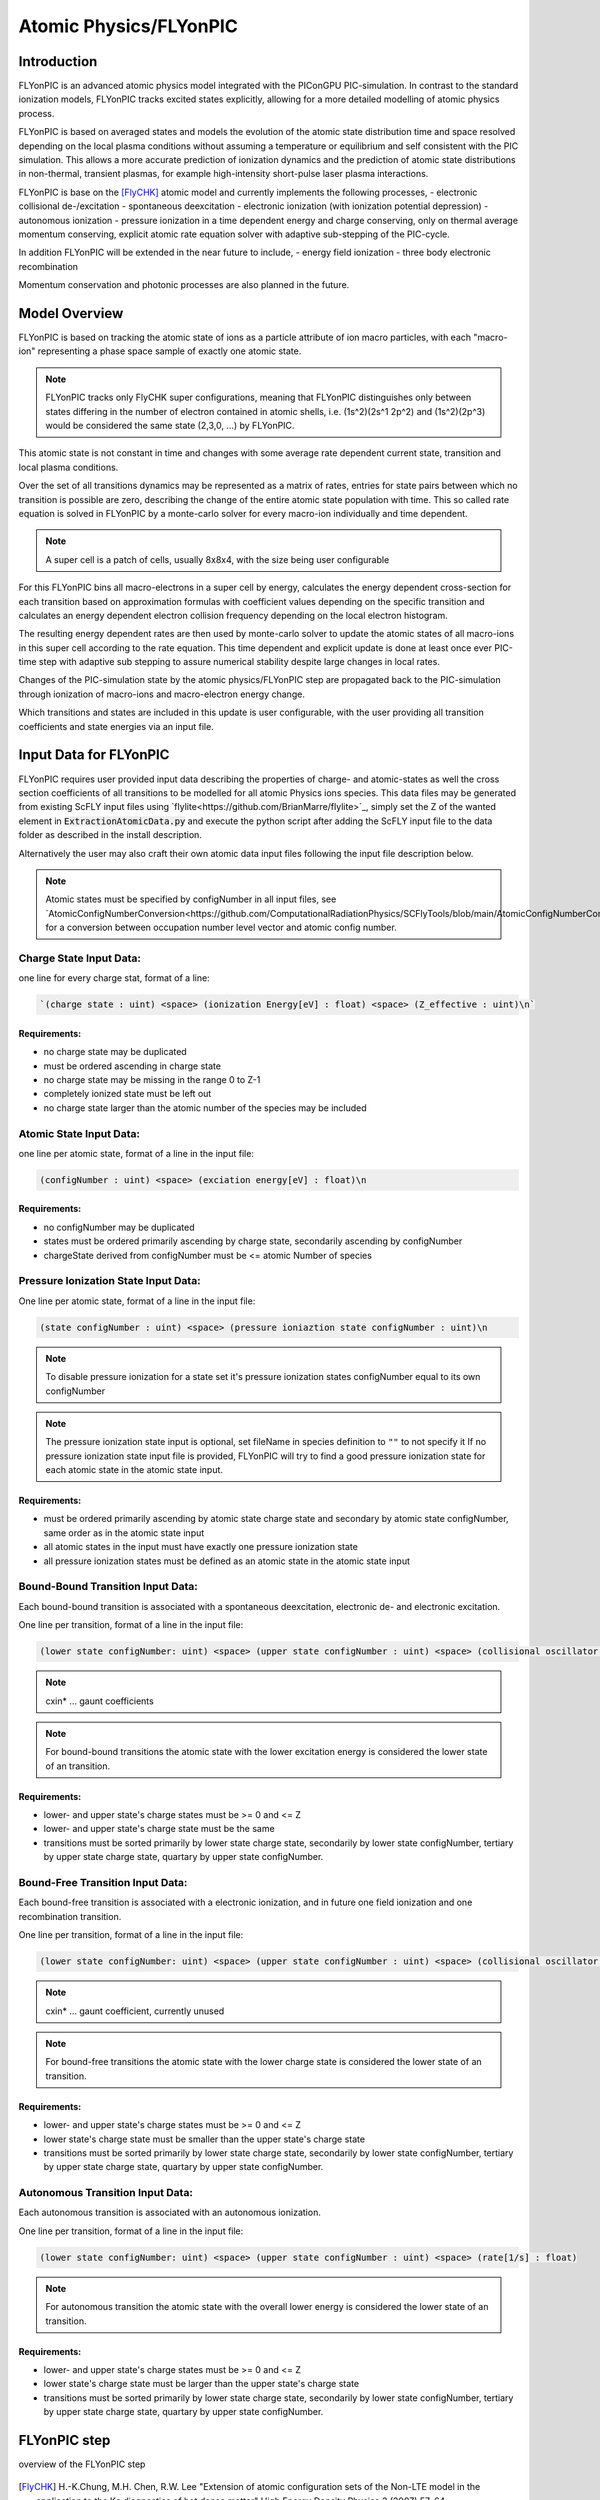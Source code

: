 .. _model-atomicPhysics:

Atomic Physics/FLYonPIC
======================

.. moduleauthor:: Brian Marre

Introduction
------------

FLYonPIC is an advanced atomic physics model integrated with the PIConGPU PIC-simulation.
In contrast to the standard ionization models, FLYonPIC tracks excited states explicitly, allowing for a more detailed modelling of atomic physics process.

FLYonPIC is based on averaged states and models the evolution of the atomic state distribution time and space resolved depending on the local plasma conditions without assuming a temperature or equilibrium and self consistent with the PIC simulation.
This allows a more accurate prediction of ionization dynamics and the prediction of atomic state distributions in non-thermal, transient plasmas, for example high-intensity short-pulse laser plasma interactions.

FLYonPIC is base on the [FlyCHK]_ atomic model and currently implements the following processes,
- electronic collisional de-/excitation
- spontaneous deexcitation
- electronic ionization (with ionization potential depression)
- autonomous ionization
- pressure ionization
in a time dependent energy and charge conserving, only on thermal average momentum conserving, explicit atomic rate equation solver with adaptive sub-stepping of the PIC-cycle.

In addition FLYonPIC will be extended in the near future to include,
- energy field ionization
- three body electronic recombination

Momentum conservation and photonic processes are also planned in the future.

Model Overview
--------------

FLYonPIC is based on tracking the atomic state of ions as a particle attribute of ion macro particles, with each "macro-ion" representing a phase space sample of exactly one atomic state.

.. note::
   FLYonPIC tracks only FlyCHK super configurations, meaning that FLYonPIC distinguishes only between states differing in the number of electron contained in atomic shells,
   i.e. (1s^2)(2s^1 2p^2) and (1s^2)(2p^3) would be considered the same state (2,3,0, ...) by FLYonPIC.

This atomic state is not constant in time and changes with some average rate dependent current state, transition and local plasma conditions.

Over the set of all transitions dynamics may be represented as a matrix of rates, entries for state pairs between which no transition is possible are zero, describing the change of the entire atomic state population with time.
This so called rate equation is solved in FLYonPIC by a monte-carlo solver for every macro-ion individually and time dependent.

.. note::

   A super cell is a patch of cells, usually 8x8x4, with the size being user configurable

For this FLYonPIC bins all macro-electrons in a super cell by energy, calculates the energy dependent cross-section for each transition based on approximation formulas with coefficient values depending on the specific transition and calculates an energy dependent electron collision frequency depending on the local electron histogram.

The resulting energy dependent rates are then used by monte-carlo solver to update the atomic states of all macro-ions in this super cell according to the rate equation.
This time dependent and explicit update is done at least once ever PIC-time step with adaptive sub stepping to assure numerical stability despite large changes in local rates.

Changes of the PIC-simulation state by the atomic physics/FLYonPIC step are propagated back to the PIC-simulation through ionization of macro-ions and macro-electron energy change.

Which transitions and states are included in this update is user configurable, with the user providing all transition coefficients and state energies via an input file.

Input Data for FLYonPIC
-----------------------

FLYonPIC requires user provided input data describing the properties of charge- and atomic-states as well the cross section coefficients of all transitions to be modelled for all atomic Physics ions species.
This data files may be generated from existing ScFLY input files using `flylite<https://github.com/BrianMarre/flylite>`_, simply set the Z of the wanted element in :code:`ExtractionAtomicData.py` and execute the python script after adding the ScFLY input file to the data folder as described in the install description.

.. code-block::
   python ExtractionAtomicData.py

Alternatively the user may also craft their own atomic data input files following the input file description below.

.. note::

   Atomic states must be specified by configNumber in all input files, see `AtomicConfigNumberConversion<https://github.com/ComputationalRadiationPhysics/SCFlyTools/blob/main/AtomicConfigNumberConversion.py>`_ for a conversion between occupation number level vector and atomic config number.

Charge State Input Data:
^^^^^^^^^^^^^^^^^^^^^^^^

one line for every charge stat, format of a line:

.. code-block::

   `(charge state : uint) <space> (ionization Energy[eV] : float) <space> (Z_effective : uint)\n`

Requirements:
~~~~~~~~~~~~~
- no charge state may be duplicated
- must be ordered ascending in charge state
- no charge state may be missing in the range 0 to Z-1
- completely ionized state must be left out
- no charge state larger than the atomic number of the species may be included

Atomic State Input Data:
^^^^^^^^^^^^^^^^^^^^^^^^
one line per atomic state, format of a line in the input file:

.. code-block::

   (configNumber : uint) <space> (exciation energy[eV] : float)\n

Requirements:
~~~~~~~~~~~~~
- no configNumber may be duplicated
- states must be ordered primarily ascending by charge state, secondarily ascending by configNumber
- chargeState derived from configNumber must be <= atomic Number of species

Pressure Ionization State Input Data:
^^^^^^^^^^^^^^^^^^^^^^^^^^^^^^^^^^^^^

One line per atomic state, format of a line in the input file:

.. code-block::

   (state configNumber : uint) <space> (pressure ioniaztion state configNumber : uint)\n

.. note::

   To disable pressure ionization for a state set it's pressure ionization states configNumber equal to its own configNumber

.. note::
   The pressure ionization state input is optional, set fileName in species definition to ``""`` to not specify it
   If no pressure ionization state input file is provided, FLYonPIC will try to find a good pressure ionization state for each atomic state in the atomic state input.

Requirements:
~~~~~~~~~~~~~
- must be ordered primarily ascending by atomic state charge state and secondary by atomic state configNumber, same order as in the atomic state input
- all atomic states in the input must have exactly one pressure ionization state
- all pressure ionization states must be defined as an atomic state in the atomic state input

Bound-Bound Transition Input Data:
^^^^^^^^^^^^^^^^^^^^^^^^^^^^^^^^^^
Each bound-bound transition is associated with a spontaneous deexcitation, electronic de- and electronic excitation.

One line per transition, format of a line in the input file:

.. code-block::

   (lower state configNumber: uint) <space> (upper state configNumber : uint) <space> (collisional oscillator strength : float) <space> (absorption oscillator strength : float) <space> (cxin1 : float) <space> (cxin2 : float) <space> (cxin3 : float) <space> (cxin4 : float) <space> (cxin5 : float)

.. note::

   cxin* ... gaunt coefficients

.. note::
   For bound-bound transitions the atomic state with the lower excitation energy is considered the lower state of an transition.

Requirements:
~~~~~~~~~~~~~
- lower- and upper state's charge states must be >= 0 and <= Z
- lower- and upper state's charge state must be the same
- transitions must be sorted primarily by lower state charge state, secondarily by lower state configNumber, tertiary by upper state charge state, quartary by upper state configNumber.

Bound-Free Transition Input Data:
^^^^^^^^^^^^^^^^^^^^^^^^^^^^^^^^^
Each bound-free transition is associated with a electronic ionization, and in future one field ionization and one recombination transition.

One line per transition, format of a line in the input file:

.. code-block::

   (lower state configNumber: uint) <space> (upper state configNumber : uint) <space> (collisional oscillator strength : float) <space> (absorption oscillator strength : float) <space> (cxin1 : float) <space> (cxin2 : float) <space> (cxin3 : float) <space> (cxin4 : float) <space> (cxin5 : float)  <space> (cxin6 : float) <space> (cxin7 : float) <space> (cxin8 : float)

.. note::

   cxin* ... gaunt coefficient, currently unused

.. note::

    For bound-free transitions the atomic state with the lower charge state is considered the lower state of an transition.

Requirements:
~~~~~~~~~~~~~
- lower- and upper state's charge states must be >= 0 and <= Z
- lower state's charge state must be smaller than the upper state's charge state
- transitions must be sorted primarily by lower state charge state, secondarily by lower state configNumber, tertiary by upper state charge state, quartary by upper state configNumber.

Autonomous Transition Input Data:
^^^^^^^^^^^^^^^^^^^^^^^^^^^^^^^^^
Each autonomous transition is associated with an autonomous ionization.

One line per transition, format of a line in the input file:

.. code-block::

   (lower state configNumber: uint) <space> (upper state configNumber : uint) <space> (rate[1/s] : float)

.. note::

    For autonomous transition the atomic state with the overall lower energy is considered the lower state of an transition.

Requirements:
~~~~~~~~~~~~~
- lower- and upper state's charge states must be >= 0 and <= Z
- lower state's charge state must be larger than the upper state's charge state
- transitions must be sorted primarily by lower state charge state, secondarily by lower state configNumber, tertiary by upper state charge state, quartary by upper state configNumber.

FLYonPIC step
-------------

overview of the FLYonPIC step

.. figure::  media/AtomicPhyiscsStep_v3.png
   :name: model-FLYonPIC_Step

.. [FlyCHK]
   H.-K.Chung, M.H. Chen, R.W. Lee
   "Extension of atomic configuration sets of the Non-LTE model in the application to the Ka diagnostics of hot dense matter"
   High Energy Density Physics 3 (2007) 57-64
   https://doi.org/10.1016/j.hedp.2007.02.001
